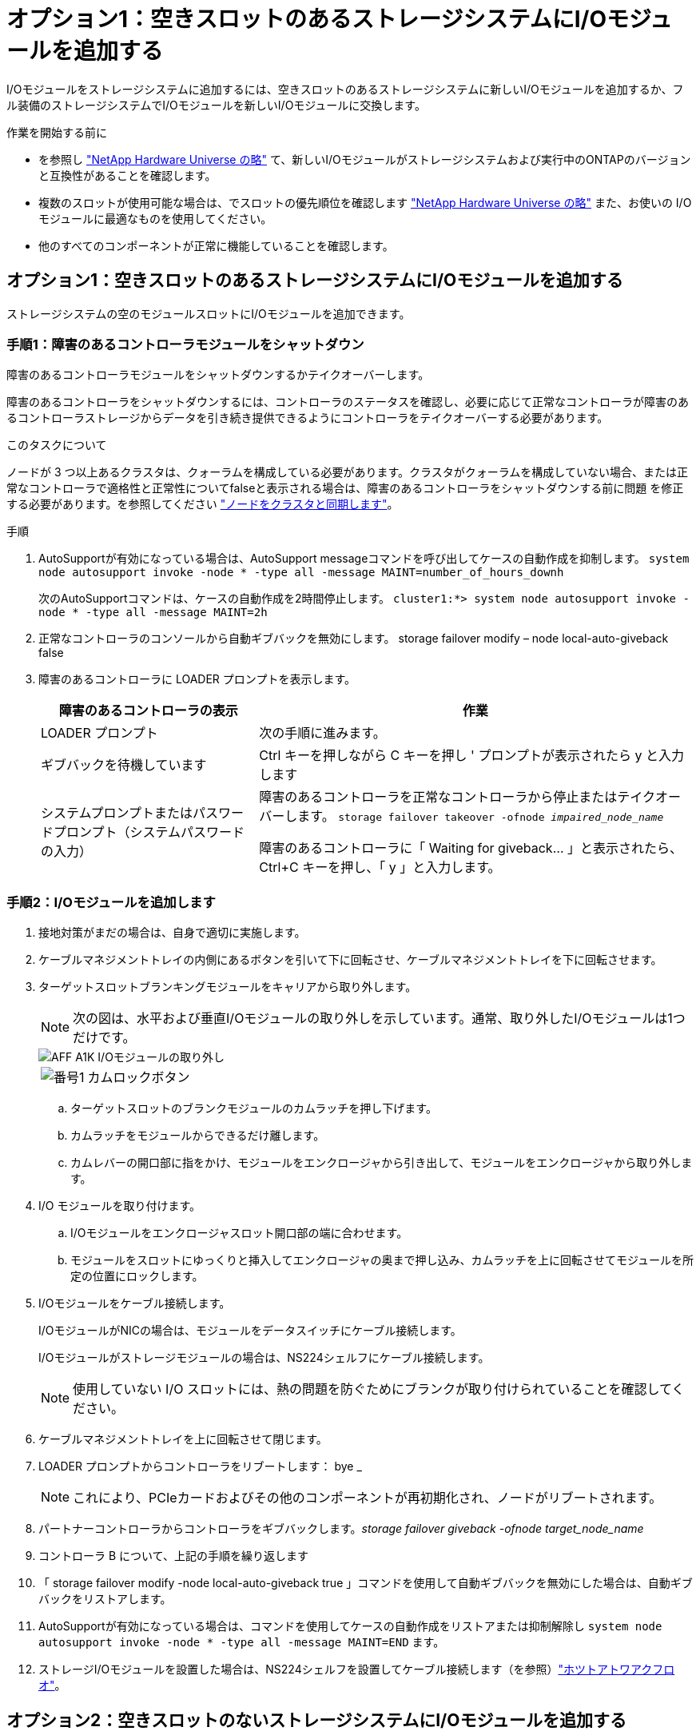 = オプション1：空きスロットのあるストレージシステムにI/Oモジュールを追加する
:allow-uri-read: 


I/Oモジュールをストレージシステムに追加するには、空きスロットのあるストレージシステムに新しいI/Oモジュールを追加するか、フル装備のストレージシステムでI/Oモジュールを新しいI/Oモジュールに交換します。

.作業を開始する前に
* を参照し https://hwu.netapp.com/["NetApp Hardware Universe の略"^] て、新しいI/Oモジュールがストレージシステムおよび実行中のONTAPのバージョンと互換性があることを確認します。
* 複数のスロットが使用可能な場合は、でスロットの優先順位を確認します https://hwu.netapp.com/["NetApp Hardware Universe の略"^] また、お使いの I/O モジュールに最適なものを使用してください。
* 他のすべてのコンポーネントが正常に機能していることを確認します。




== オプション1：空きスロットのあるストレージシステムにI/Oモジュールを追加する

ストレージシステムの空のモジュールスロットにI/Oモジュールを追加できます。



=== 手順1：障害のあるコントローラモジュールをシャットダウン

障害のあるコントローラモジュールをシャットダウンするかテイクオーバーします。

障害のあるコントローラをシャットダウンするには、コントローラのステータスを確認し、必要に応じて正常なコントローラが障害のあるコントローラストレージからデータを引き続き提供できるようにコントローラをテイクオーバーする必要があります。

.このタスクについて
ノードが 3 つ以上あるクラスタは、クォーラムを構成している必要があります。クラスタがクォーラムを構成していない場合、または正常なコントローラで適格性と正常性についてfalseと表示される場合は、障害のあるコントローラをシャットダウンする前に問題 を修正する必要があります。を参照してください link:https://docs.netapp.com/us-en/ontap/system-admin/synchronize-node-cluster-task.html?q=Quorum["ノードをクラスタと同期します"^]。

.手順
. AutoSupportが有効になっている場合は、AutoSupport messageコマンドを呼び出してケースの自動作成を抑制します。 `system node autosupport invoke -node * -type all -message MAINT=number_of_hours_downh`
+
次のAutoSupportコマンドは、ケースの自動作成を2時間停止します。 `cluster1:*> system node autosupport invoke -node * -type all -message MAINT=2h`

. 正常なコントローラのコンソールから自動ギブバックを無効にします。 storage failover modify – node local-auto-giveback false
. 障害のあるコントローラに LOADER プロンプトを表示します。
+
[cols="1,2"]
|===
| 障害のあるコントローラの表示 | 作業 


 a| 
LOADER プロンプト
 a| 
次の手順に進みます。



 a| 
ギブバックを待機しています
 a| 
Ctrl キーを押しながら C キーを押し ' プロンプトが表示されたら y と入力します



 a| 
システムプロンプトまたはパスワードプロンプト（システムパスワードの入力）
 a| 
障害のあるコントローラを正常なコントローラから停止またはテイクオーバーします。 `storage failover takeover -ofnode _impaired_node_name_`

障害のあるコントローラに「 Waiting for giveback... 」と表示されたら、 Ctrl+C キーを押し、「 y 」と入力します。

|===




=== 手順2：I/Oモジュールを追加します

. 接地対策がまだの場合は、自身で適切に実施します。
. ケーブルマネジメントトレイの内側にあるボタンを引いて下に回転させ、ケーブルマネジメントトレイを下に回転させます。
. ターゲットスロットブランキングモジュールをキャリアから取り外します。
+

NOTE: 次の図は、水平および垂直I/Oモジュールの取り外しを示しています。通常、取り外したI/Oモジュールは1つだけです。

+
image::../media/drw_a1k_io_remove_replace_ieops-1382.svg[AFF A1K I/Oモジュールの取り外し]

+
[cols="1,4"]
|===


 a| 
image:../media/legend_icon_01.png["番号1"]
| カムロックボタン 
|===
+
.. ターゲットスロットのブランクモジュールのカムラッチを押し下げます。
.. カムラッチをモジュールからできるだけ離します。
.. カムレバーの開口部に指をかけ、モジュールをエンクロージャから引き出して、モジュールをエンクロージャから取り外します。


. I/O モジュールを取り付けます。
+
.. I/Oモジュールをエンクロージャスロット開口部の端に合わせます。
.. モジュールをスロットにゆっくりと挿入してエンクロージャの奥まで押し込み、カムラッチを上に回転させてモジュールを所定の位置にロックします。


. I/Oモジュールをケーブル接続します。
+
I/OモジュールがNICの場合は、モジュールをデータスイッチにケーブル接続します。

+
I/Oモジュールがストレージモジュールの場合は、NS224シェルフにケーブル接続します。

+

NOTE: 使用していない I/O スロットには、熱の問題を防ぐためにブランクが取り付けられていることを確認してください。

. ケーブルマネジメントトレイを上に回転させて閉じます。
. LOADER プロンプトからコントローラをリブートします： bye _
+

NOTE: これにより、PCIeカードおよびその他のコンポーネントが再初期化され、ノードがリブートされます。

. パートナーコントローラからコントローラをギブバックします。_storage failover giveback -ofnode target_node_name_
. コントローラ B について、上記の手順を繰り返します
. 「 storage failover modify -node local-auto-giveback true 」コマンドを使用して自動ギブバックを無効にした場合は、自動ギブバックをリストアします。
. AutoSupportが有効になっている場合は、コマンドを使用してケースの自動作成をリストアまたは抑制解除し `system node autosupport invoke -node * -type all -message MAINT=END` ます。
. ストレージI/Oモジュールを設置した場合は、NS224シェルフを設置してケーブル接続します（を参照）link:../ns224/hot-add-shelf-overview.html["ホツトアトワアクフロオ"]。




== オプション2：空きスロットのないストレージシステムにI/Oモジュールを追加する

フル装備のシステムのI/OスロットのI/Oモジュールを変更するには、既存のI/Oモジュールを取り外して別のI/Oモジュールに交換します。

. 実行する作業
+
[cols="1,2"]
|===
| 置換 ... | 作業 


 a| 
ポート数が同じ NIC I/O モジュール
 a| 
LIF は、コントローラモジュールがシャットダウンすると自動的に移行されます。



 a| 
ポート数が少ない NIC I/O モジュール
 a| 
選択したLIFを別のホームポートに完全に再割り当てします。System Managerを使用してLIFを完全に移動する方法については、を参照してください https://docs.netapp.com/ontap-9/topic/com.netapp.doc.onc-sm-help-960/GUID-208BB0B8-3F84-466D-9F4F-6E1542A2BE7D.html["LIF を移行する"^] 。



 a| 
ストレージ I/O モジュールを搭載した NIC I/O モジュール
 a| 
System Manager を使用して、 LIF を別のホームポートに完全に移行します。手順については、を参照してください https://docs.netapp.com/ontap-9/topic/com.netapp.doc.onc-sm-help-960/GUID-208BB0B8-3F84-466D-9F4F-6E1542A2BE7D.html["LIF を移行する"^]。

|===




=== 手順1：障害のあるコントローラモジュールをシャットダウン

障害のあるコントローラモジュールをシャットダウンするかテイクオーバーします。

障害のあるコントローラをシャットダウンするには、コントローラのステータスを確認し、必要に応じて正常なコントローラが障害のあるコントローラストレージからデータを引き続き提供できるようにコントローラをテイクオーバーする必要があります。

.このタスクについて
ノードが 3 つ以上あるクラスタは、クォーラムを構成している必要があります。クラスタがクォーラムを構成していない場合、または正常なコントローラで適格性と正常性についてfalseと表示される場合は、障害のあるコントローラをシャットダウンする前に問題 を修正する必要があります。を参照してください link:https://docs.netapp.com/us-en/ontap/system-admin/synchronize-node-cluster-task.html?q=Quorum["ノードをクラスタと同期します"^]。

.手順
. AutoSupportが有効になっている場合は、AutoSupport messageコマンドを呼び出してケースの自動作成を抑制します。 `system node autosupport invoke -node * -type all -message MAINT=number_of_hours_downh`
+
次のAutoSupportコマンドは、ケースの自動作成を2時間停止します。 `cluster1:*> system node autosupport invoke -node * -type all -message MAINT=2h`

. 正常なコントローラのコンソールから自動ギブバックを無効にします。 storage failover modify – node local-auto-giveback false
. 障害のあるコントローラに LOADER プロンプトを表示します。
+
[cols="1,2"]
|===
| 障害のあるコントローラの表示 | 作業 


 a| 
LOADER プロンプト
 a| 
次の手順に進みます。



 a| 
ギブバックを待機しています
 a| 
Ctrl キーを押しながら C キーを押し ' プロンプトが表示されたら y と入力します



 a| 
システムプロンプトまたはパスワードプロンプト（システムパスワードの入力）
 a| 
障害のあるコントローラを正常なコントローラから停止またはテイクオーバーします。 `storage failover takeover -ofnode _impaired_node_name_`

障害のあるコントローラに「 Waiting for giveback... 」と表示されたら、 Ctrl+C キーを押し、「 y 」と入力します。

|===




=== 手順2：I/Oモジュールを交換する

. 接地対策がまだの場合は、自身で適切に実施します。
. ターゲット I/O モジュールのケーブルをすべて取り外します。
. ケーブルマネジメントトレイの内側にあるボタンを引いて下に回転させ、ケーブルマネジメントトレイを下に回転させます。
. ターゲットの I/O モジュールをシャーシから取り外します。
+

NOTE: 次の図は、水平および垂直I/Oモジュールの取り外しを示しています。通常、取り外したI/Oモジュールは1つだけです。

+
image::../media/drw_a1k_io_remove_replace_ieops-1382.svg[AFF A1K I/Oモジュールの取り外し]

+
[cols="1,4"]
|===


 a| 
image:../media/legend_icon_01.png["番号1"]
| カムロックボタン 
|===
+
.. カムラッチボタンを押します。
.. カムラッチをモジュールからできるだけ離します。
.. カムレバーの開口部に指をかけ、モジュールをエンクロージャから引き出して、モジュールをエンクロージャから取り外します。
+
I/O モジュールが取り付けられていたスロットを記録しておいてください。



. I/Oモジュールをエンクロージャのターゲットスロットに取り付けます。
+
.. モジュールをエンクロージャスロット開口部の端に合わせます。
.. モジュールをスロットにゆっくりと挿入してエンクロージャの奥まで押し込み、カムラッチを上に回転させてモジュールを所定の位置にロックします。


. I/Oモジュールをケーブル接続します。
. 取り外しと取り付けの手順を繰り返して、コントローラの他のモジュールを交換します。
. ケーブルマネジメントトレイを上に回転させて閉じます。
. LOADERプロンプトからコントローラをリブートします。_bye_
+
.. コントローラのBMCバージョンを確認します。_system service-processor show_
.. 必要に応じてBMCファームウェアを更新します。_system service-processor image update_
.. ノードをリブートします。_bye_
+

NOTE: これにより、PCIeカードおよびその他のコンポーネントが再初期化され、ノードがリブートされます。

+

NOTE: リブート中に問題 が発生した場合は、を参照してください https://mysupport.netapp.com/site/bugs-online/product/ONTAP/BURT/1494308["BURT 1494308 - I/Oモジュールの交換中に環境のシャットダウンがトリガーされることがあります"]



. パートナーコントローラからコントローラをギブバックします。_storage failover giveback -ofnode target_node_name_
. 自動ギブバックを無効にした場合は有効にします。_storage failover modify -node local -auto-giveback true_
. 追加した場合：
+
[cols="1,2"]
|===
| I/Oモジュールの状態 | 作業 


 a| 
NICモジュール
 a| 
各ポートには 'storage port modify -node * _<node name> ____port * _<port name> ____-mode network ’コマンドを使用します



 a| 
ストレージモジュール
 a| 
の説明に従って、NS224シェルフを設置してケーブル接続し link:../ns224/hot-add-shelf-overview.html["ホツトアトワアクフロオ"]ます。

|===
. コントローラ B について、上記の手順を繰り返します

